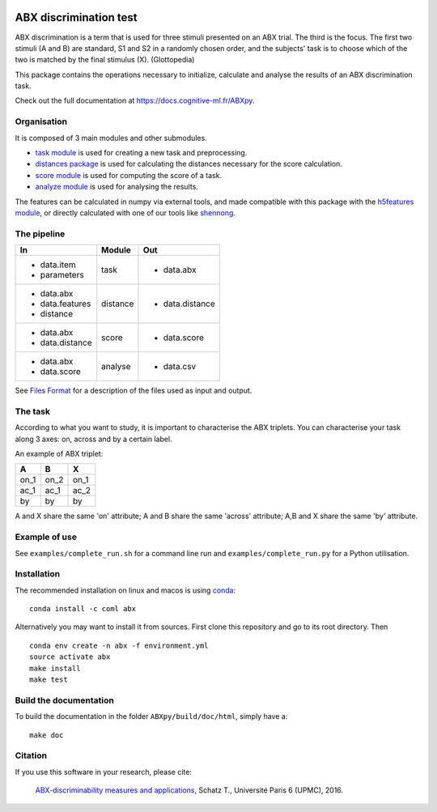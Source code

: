 .. image:: https://travis-ci.org/bootphon/ABXpy.svg?branch=master
    :target: https://travis-ci.org/bootphon/ABXpy
.. image:: https://codecov.io/gh/bootphon/ABXpy/branch/master/graph/badge.svg
    :target: https://codecov.io/gh/bootphon/ABXpy
.. image:: https://anaconda.org/coml/abx/badges/version.svg
    :target: https://anaconda.org/coml/abx
.. image:: https://zenodo.org/badge/23788452.svg
    :target: https://zenodo.org/badge/latestdoi/23788452

ABX discrimination test
=======================

ABX discrimination is a term that is used for three stimuli presented
on an ABX trial. The third is the focus. The first two stimuli (A
and B) are standard, S1 and S2 in a randomly chosen order, and the
subjects' task is to choose which of the two is matched by the final
stimulus (X). (Glottopedia)

This package contains the operations necessary to initialize,
calculate and analyse the results of an ABX discrimination task.

Check out the full documentation at https://docs.cognitive-ml.fr/ABXpy.

Organisation
------------

It is composed of 3 main modules and other submodules.

- `task module
  <https://docs.cognitive-ml.fr/ABXpy/ABXpy.html#task-module>`_ is
  used for creating a new task and preprocessing.

- `distances package
  <https://docs.cognitive-ml.fr/ABXpy/ABXpy.distances.html>`_ is
  used for calculating the distances necessary for the score
  calculation.

- `score module
  <https://docs.cognitive-ml.fr/ABXpy/ABXpy.html#score-module>`_
  is used for computing the score of a task.

- `analyze module
  <https://docs.cognitive-ml.fr/ABXpy/ABXpy.html#analyze-module>`_
  is used for analysing the results.

The features can be calculated in numpy via external tools, and made
compatible with this package with the `h5features module
<http://h5features.readthedocs.org/en/latest/h5features.html>`_, or
directly calculated with one of our tools like `shennong
<https://docs.cognitive-ml.fr/shennong>`_.


The pipeline
------------

+-------------------+----------+-----------------+
| In                | Module   | Out             |
+===================+==========+=================+
| - data.item       | task     | - data.abx      |
| - parameters      |          |                 |
+-------------------+----------+-----------------+
| - data.abx        | distance | - data.distance |
| - data.features   |          |                 |
| - distance        |          |                 |
+-------------------+----------+-----------------+
| - data.abx        | score    | - data.score    |
| - data.distance   |          |                 |
+-------------------+----------+-----------------+
| - data.abx        | analyse  | - data.csv      |
| - data.score      |          |                 |
+-------------------+----------+-----------------+

See `Files Format
<https://docs.cognitive-ml.fr/ABXpy/FilesFormat.html>`_ for a
description of the files used as input and output.


The task
--------

According to what you want to study, it is important to characterise
the ABX triplets. You can characterise your task along 3 axes: on,
across and by a certain label.

An example of ABX triplet:

+------+------+------+
|  A   |  B   |  X   |
+======+======+======+
| on_1 | on_2 | on_1 |
+------+------+------+
| ac_1 | ac_1 | ac_2 |
+------+------+------+
| by   | by   | by   |
+------+------+------+

A and X share the same 'on' attribute; A and B share the same 'across'
attribute; A,B and X share the same 'by' attribute.

Example of use
--------------

See ``examples/complete_run.sh`` for a command line run and
``examples/complete_run.py`` for a Python utilisation.


Installation
------------

The recommended installation on linux and macos is using `conda
<https://docs.conda.io/en/latest/miniconda.html>`_::

  conda install -c coml abx

Alternatively you may want to install it from sources. First clone
this repository and go to its root directory. Then ::

    conda env create -n abx -f environment.yml
    source activate abx
    make install
    make test


Build the documentation
-----------------------

To build the documentation in the folder ``ABXpy/build/doc/html``,
simply have a::

    make doc


Citation
--------

If you use this software in your research, please cite:

  `ABX-discriminability measures and applications
  <https://hal.archives-ouvertes.fr/tel-01407461/file/Schatz2016.pdf>`_,
  Schatz T., Université Paris 6 (UPMC), 2016.
